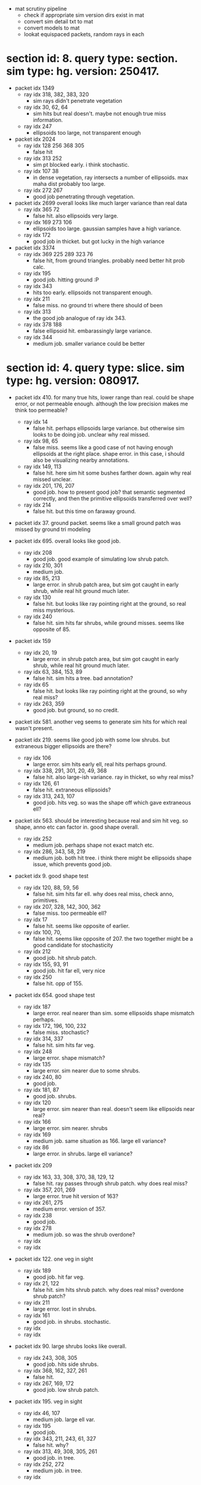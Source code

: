 # * section id: . query type: . sim type: . version: . tag: 

- mat scrutiny pipeline
  - check if appropriate sim version dirs exist in mat
  - convert sim detail txt to mat
  - convert models to mat
  - lookat equispaced packets, random rays in each

* section id: 8. query type: section. sim type: hg. version: 250417.
- packet idx 1349
  - ray idx 318, 382, 383, 320
    - sim rays didn't penetrate vegetation
  - ray idx 30, 62, 64
    - sim hits but real doesn't. maybe not enough true miss information.
  - ray idx 247
    - ellipsoids too large, not transparent enough
- packet idx 2024
  - ray idx 128 256 368 305
    - false hit
  - ray idx 313 252
    - sim pt blocked early. i think stochastic.
  - ray idx 107 38
    - in dense vegetation, ray intersects a number of ellipsoids. max maha dist
      probably too large.
  - ray idx 272 267
    - good job penetrating through vegetation.
- packet idx 2699   
  overall looks like much larger variance than real data
  - ray idx 365 72
    - false hit. also ellipsoids very large.
  - ray idx 169 273 106
    - ellipsoids too large. gaussian samples have a high variance.
  - ray idx 172
    - good job in thicket. but got lucky in the high variance
- packet idx 3374
  - ray idx 369 225 289 323 76
    - false hit, from ground triangles. probably need better hit prob calc.
  - ray idx 195
    - good job. hitting ground :P
  - ray idx 343
    - hits too early. ellipsoids not transparent enough.
  - ray idx 211
    - false miss. no ground tri where there should of been
  - ray idx 313
    - the good job analogue of ray idx 343.
  - ray idx 378 188
    - false ellipsoid hit. embarassingly large variance.
  - ray idx 344
    - medium job. smaller variance could be better

* section id: 4. query type: slice. sim type: hg. version: 080917.
- packet idx 410. for many true hits, lower range than real. could be shape
  error, or not permeable enough. although the low precision makes me think too
  permeable?
  - ray idx 14
    - false hit. perhaps ellipsoids large variance. but otherwise sim looks to
      be doing job. unclear why real missed.
  - ray idx 98, 65
    - false miss. seems like a good case of not having enough ellipsoids at the
      right place. shape error. in this case, i should also be visualizing
      nearby annotations.
  - ray idx 149, 113
    - false hit. here sim hit some bushes farther down. again why real missed
      unclear.
  - ray idx 201, 176, 207
    - good job. how to present good job? that semantic segmented correctly, and
      then the primitive ellipsoids transferred over well?
  - ray idx 214
    - false hit. but this time on faraway ground.

- packet idx 37. ground packet. seems like a small ground patch was missed by
  ground tri modeling

- packet idx 695. overall looks like good job.
  - ray idx 208
    - good job. good example of simulating low shrub patch.
  - ray idx 210, 301
    - medium job.
  - ray idx 85, 213
    - large error. in shrub patch area, but sim got caught in early shrub, while
      real hit ground much later.
  - ray idx 130
    - false hit. but looks like ray pointing right at the ground, so real miss
      mysterious.
  - ray idx 240
    - false hit. sim hits far shrubs, while ground misses. seems like opposite
      of 85.

- packet idx 159
  - ray idx 20, 19
    - large error. in shrub patch area, but sim got caught in early shrub, while
      real hit ground much later.
  - ray idx 63, 384, 153, 89
    - false hit. sim hits a tree. bad annotation?
  - ray idx 65
    - false hit. but looks like ray pointing right at the ground, so why real miss?
  - ray idx 263, 359
    - good job. but ground, so no credit.

- packet idx 581. another veg seems to generate sim hits for which real wasn't
  present.

- packet idx 219. seems like good job with some low shrubs. but extraneous
  bigger ellipsoids are there?
  - ray idx 106
    - large error. sim hits early ell, real hits perhaps ground.
  - ray idx 338, 291, 301, 20, 49, 368
    - false hit. also large-ish variance. ray in thicket, so why real miss?
  - ray idx 126, 61
    - false hit. extraneous ellipsoids?
  - ray idx 313, 243, 107
    - good job. hits veg. so was the shape off which gave extraneous
      ell?

- packet idx 563. should be interesting because real and sim hit veg. so shape,
  anno etc can factor in. good shape overall.
  - ray idx 252
    - medium job. perhaps shape not exact match etc.
  - ray idx 286, 343, 58, 219
    - medium job. both hit tree. i think there might be ellipsoids shape issue,
      which prevents good job.

- packet idx 9. good shape test
  - ray idx 120, 88, 59, 56
    - false hit. sim hits far ell. why does real miss, check anno, primitives.
  - ray idx 207, 328, 142, 300, 362
    - false miss. too permeable ell?
  - ray idx 17
    - false hit. seems like opposite of earlier.
  - ray idx 100, 70, 
    - false hit. seems like opposite of 207. the two together might be a good
      candidate for stochasticity
  - ray idx 212
    - good job. hit shrub patch.
  - ray idx 155, 93, 91
    - good job. hit far ell, very nice
  - ray idx 250
    - false hit. opp of 155.

- packet idx 654. good shape test
  - ray idx 187
    - large error. real nearer than sim. some ellipsoids shape mismatch perhaps.
  - ray idx 172, 196, 100, 232
    - false miss. stochastic?
  - ray idx 314, 337
    - false hit. sim hits far veg.
  - ray idx 248
    - large error. shape mismatch?
  - ray idx 135
    - large error. sim nearer due to some shrubs.
  - ray idx 240, 80
    - good job.
  - ray idx 181, 87
    - good job. shrubs.
  - ray idx 120
    - large error. sim nearer than real. doesn't seem like ellipsoids near real?
  - ray idx 166
    - large error. sim nearer. shrubs
  - ray idx 169
    - medium job. same situation as 166. large ell variance?
  - ray idx 86
    - large error. in shrubs. large ell variance?

- packet idx 209
  - ray idx 163, 33, 308, 370, 38, 129, 12
    - false hit. ray passes through shrub patch. why does real miss?
  - ray idx 357, 201, 269
    - large error. true hit version of 163?
  - ray idx 261, 275
    - medium error. version of 357.
  - ray idx 238
    - good job.
  - ray idx 278
    - medium job. so was the shrub overdone?
  - ray idx 
  - ray idx 

- packet idx 122. one veg in sight
  - ray idx 189
    - good job. hit far veg.
  - ray idx 21, 122
    - false hit. sim hits shrub patch. why does real miss? overdone shrub patch?
  - ray idx 211
    - large error. lost in shrubs.
  - ray idx 161
    - good job. in shrubs. stochastic.
  - ray idx 
  - ray idx 

- packet idx 90. large shrubs looks like overall.
  - ray idx 243, 308, 305
    - good job. hits side shrubs.
  - ray idx 368, 162, 327, 261
    - false hit. 
  - ray idx 267, 169, 172
    - good job. low shrub patch.

- packet idx 195. veg in sight
  - ray idx 46, 107
    - medium job. large ell var.
  - ray idx 195
    - good job.
  - ray idx 343, 211, 243, 61, 327
    - false hit. why?
  - ray idx 313, 49, 308, 305, 261
    - good job. in tree.
  - ray idx 252, 272
    - medium job. in tree.
  - ray idx 

- packet idx 
  - ray idx 
  - ray idx 
  - ray idx 
  - ray idx 
  - ray idx 
  - ray idx 

- packet idx 669. veg.
- packet idx 539. example for good ground.
- packet idx 
- packet idx 
- packet idx 

